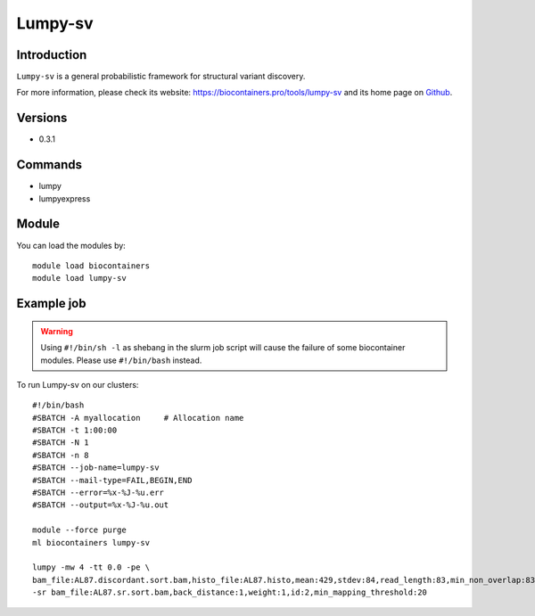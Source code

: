 .. _backbone-label:

Lumpy-sv
==============================

Introduction
~~~~~~~~
``Lumpy-sv`` is a general probabilistic framework for structural variant discovery. 

| For more information, please check its website: https://biocontainers.pro/tools/lumpy-sv and its home page on `Github`_.

Versions
~~~~~~~~
- 0.3.1

Commands
~~~~~~~
- lumpy
- lumpyexpress

Module
~~~~~~~~
You can load the modules by::
    
    module load biocontainers
    module load lumpy-sv

Example job
~~~~~
.. warning::
    Using ``#!/bin/sh -l`` as shebang in the slurm job script will cause the failure of some biocontainer modules. Please use ``#!/bin/bash`` instead.

To run Lumpy-sv on our clusters::

    #!/bin/bash
    #SBATCH -A myallocation     # Allocation name 
    #SBATCH -t 1:00:00
    #SBATCH -N 1
    #SBATCH -n 8
    #SBATCH --job-name=lumpy-sv
    #SBATCH --mail-type=FAIL,BEGIN,END
    #SBATCH --error=%x-%J-%u.err
    #SBATCH --output=%x-%J-%u.out

    module --force purge
    ml biocontainers lumpy-sv

    lumpy -mw 4 -tt 0.0 -pe \
    bam_file:AL87.discordant.sort.bam,histo_file:AL87.histo,mean:429,stdev:84,read_length:83,min_non_overlap:83,discordant_z:4,back_distance:1,weight:1,id:1,min_mapping_threshold:20 \
    -sr bam_file:AL87.sr.sort.bam,back_distance:1,weight:1,id:2,min_mapping_threshold:20 

.. _Github: https://github.com/arq5x/lumpy-sv
